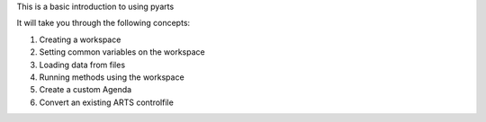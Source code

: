 This is a basic introduction to using pyarts

It will take you through the following concepts:

1. Creating a workspace
2. Setting common variables on the workspace
3. Loading data from files
4. Running methods using the workspace
5. Create a custom Agenda
6. Convert an existing ARTS controlfile
